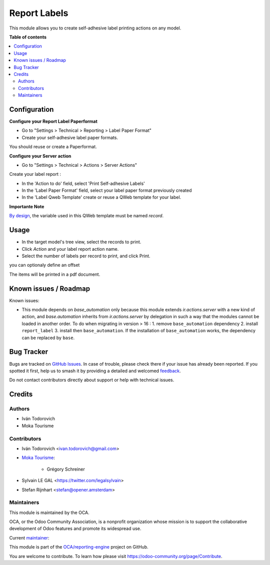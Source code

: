 =============
Report Labels
=============

.. 
   !!!!!!!!!!!!!!!!!!!!!!!!!!!!!!!!!!!!!!!!!!!!!!!!!!!!
   !! This file is generated by oca-gen-addon-readme !!
   !! changes will be overwritten.                   !!
   !!!!!!!!!!!!!!!!!!!!!!!!!!!!!!!!!!!!!!!!!!!!!!!!!!!!
   !! source digest: sha256:8d28b2e1c9d9a476ff84658100da7f8da9d5eb27cc86184e8e2979f476e863ca
   !!!!!!!!!!!!!!!!!!!!!!!!!!!!!!!!!!!!!!!!!!!!!!!!!!!!

.. |badge1| image:: https://img.shields.io/badge/maturity-Beta-yellow.png
    :target: https://odoo-community.org/page/development-status
    :alt: Beta
.. |badge2| image:: https://img.shields.io/badge/licence-AGPL--3-blue.png
    :target: http://www.gnu.org/licenses/agpl-3.0-standalone.html
    :alt: License: AGPL-3
.. |badge3| image:: https://img.shields.io/badge/github-OCA%2Freporting--engine-lightgray.png?logo=github
    :target: https://github.com/OCA/reporting-engine/tree/16.0/report_label
    :alt: OCA/reporting-engine
.. |badge4| image:: https://img.shields.io/badge/weblate-Translate%20me-F47D42.png
    :target: https://translation.odoo-community.org/projects/reporting-engine-16-0/reporting-engine-16-0-report_label
    :alt: Translate me on Weblate
.. |badge5| image:: https://img.shields.io/badge/runboat-Try%20me-875A7B.png
    :target: https://runboat.odoo-community.org/builds?repo=OCA/reporting-engine&target_branch=16.0
    :alt: Try me on Runboat

|badge1| |badge2| |badge3| |badge4| |badge5|

This module allows you to create self-adhesive label printing actions on any model.

**Table of contents**

.. contents::
   :local:

Configuration
=============

**Configure your Report Label Paperformat**

* Go to "Settings > Technical > Reporting > Label Paper Format"

* Create your self-adhesive label paper formats.

You should reuse or create a Paperformat.

.. image:: https://raw.githubusercontent.com/OCA/reporting-engine/16.0/report_label/static/description/report_paperformat_label_form.png

**Configure your Server action**

* Go to "Settings > Technical > Actions > Server Actions"

Create your label report :

* In the 'Action to do' field, select 'Print Self-adhesive Labels'

* In the 'Label Paper Format' field, select your label paper format previously created

* In the 'Label Qweb Template' create or reuse a QWeb template for your label.

.. image:: https://raw.githubusercontent.com/OCA/reporting-engine/16.0/report_label/static/description/ir_actions_server.png

**Importante Note**

`By design <https://github.com/OCA/reporting-engine/blob/14.0/report_label/reports/report_label.xml#L34>`_, the variable used in this QWeb template must be named `record`.

Usage
=====

* In the target model's tree view, select the records to print.
* Click *Action* and your label report action name.
* Select the number of labels per record to print, and click Print.

you can optionaly define an offset

.. image:: https://raw.githubusercontent.com/OCA/reporting-engine/16.0/report_label/static/description/report_label_wizard_form.png

The items will be printed in a pdf document.

.. image:: https://raw.githubusercontent.com/OCA/reporting-engine/16.0/report_label/static/description/report_result.png

Known issues / Roadmap
======================

Known issues:

* This module depends on `base_automation` only because this module extends
  `ir.actions.server` with a new kind of action, and `base.automation` inherits
  from `ir.actions.server` by delegation in such a way that the modules cannot
  be loaded in another order.
  To do when migrating in version > 16 :
  1. remove  ``base_automation`` dependency
  2. install ``report_label``
  3. install then ``base_automation``.
  If the installation of ``base_automation`` works, the dependency can be
  replaced by ``base``.

Bug Tracker
===========

Bugs are tracked on `GitHub Issues <https://github.com/OCA/reporting-engine/issues>`_.
In case of trouble, please check there if your issue has already been reported.
If you spotted it first, help us to smash it by providing a detailed and welcomed
`feedback <https://github.com/OCA/reporting-engine/issues/new?body=module:%20report_label%0Aversion:%2016.0%0A%0A**Steps%20to%20reproduce**%0A-%20...%0A%0A**Current%20behavior**%0A%0A**Expected%20behavior**>`_.

Do not contact contributors directly about support or help with technical issues.

Credits
=======

Authors
~~~~~~~

* Iván Todorovich
* Moka Tourisme

Contributors
~~~~~~~~~~~~

* Iván Todorovich <ivan.todorovich@gmail.com>
* `Moka Tourisme <https://www.mokatourisme.fr>`_:

    * Grégory Schreiner

* Sylvain LE GAL <https://twitter.com/legalsylvain>
* Stefan Rijnhart <stefan@opener.amsterdam>

Maintainers
~~~~~~~~~~~

This module is maintained by the OCA.

.. image:: https://odoo-community.org/logo.png
   :alt: Odoo Community Association
   :target: https://odoo-community.org

OCA, or the Odoo Community Association, is a nonprofit organization whose
mission is to support the collaborative development of Odoo features and
promote its widespread use.

.. |maintainer-ivantodorovich| image:: https://github.com/ivantodorovich.png?size=40px
    :target: https://github.com/ivantodorovich
    :alt: ivantodorovich

Current `maintainer <https://odoo-community.org/page/maintainer-role>`__:

|maintainer-ivantodorovich| 

This module is part of the `OCA/reporting-engine <https://github.com/OCA/reporting-engine/tree/16.0/report_label>`_ project on GitHub.

You are welcome to contribute. To learn how please visit https://odoo-community.org/page/Contribute.
